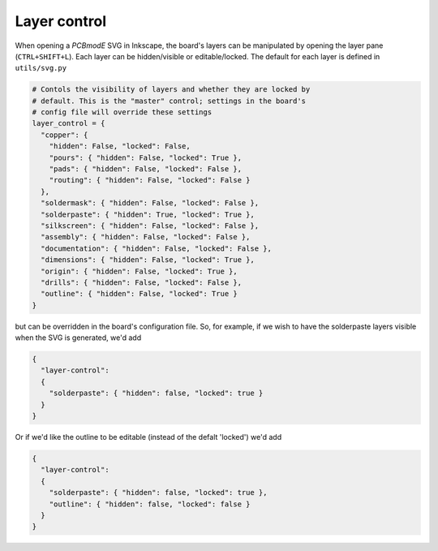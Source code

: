 ############
Layer control
############

When opening a *PCBmodE* SVG in Inkscape, the board's layers can be manipulated by opening the layer pane (``CTRL+SHIFT+L``). Each layer can be hidden/visible or editable/locked. The default for each layer is defined in ``utils/svg.py``

.. code-block:: python

    # Contols the visibility of layers and whether they are locked by
    # default. This is the "master" control; settings in the board's
    # config file will override these settings
    layer_control = {
      "copper": { 
        "hidden": False, "locked": False, 
        "pours": { "hidden": False, "locked": True },
        "pads": { "hidden": False, "locked": False },
        "routing": { "hidden": False, "locked": False }
      },
      "soldermask": { "hidden": False, "locked": False },
      "solderpaste": { "hidden": True, "locked": True },
      "silkscreen": { "hidden": False, "locked": False },
      "assembly": { "hidden": False, "locked": False },
      "documentation": { "hidden": False, "locked": False },
      "dimensions": { "hidden": False, "locked": True },
      "origin": { "hidden": False, "locked": True },
      "drills": { "hidden": False, "locked": False },
      "outline": { "hidden": False, "locked": True }
    }

but can be overridden in the board's configuration file. So, for example, if we wish to have the solderpaste layers visible when the SVG is generated, we'd add 

 
.. code-block:: json

    {
      "layer-control": 
      {
        "solderpaste": { "hidden": false, "locked": true }
      }
    }

Or if we'd like the outline to be editable (instead of the defalt 'locked') we'd add 

.. code-block:: json

    {
      "layer-control": 
      {
        "solderpaste": { "hidden": false, "locked": true },
        "outline": { "hidden": false, "locked": false }
      }
    }

.. info:: The reason that some layers are locked by default -- 'outline' is a good example -- is because they are not edited regularly, but span the entire board so very often take focus when slecting objects. Locking them puts them out of the way until an edit is required.

